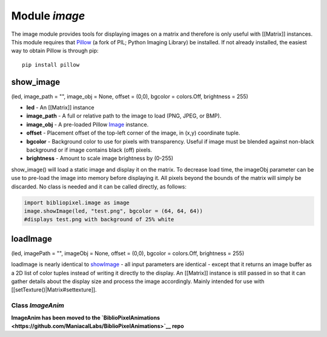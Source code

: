 Module *image*
==============

The image module provides tools for displaying images on a matrix and
therefore is only useful with [[Matrix]] instances. This module requires
that `Pillow <https://pillow.readthedocs.org/en/latest/>`__ (a fork of
PIL; Python Imaging Library) be installed. If not already installed, the
easiest way to obtain Pillow is through pip:

::

    pip install pillow

show\_image
~~~~~~~~~~~

(led, image\_path = "", image\_obj = None, offset = (0,0), bgcolor =
colors.Off, brightness = 255)

-  **led** - An [[Matrix]] instance
-  **image\_path** - A full or relative path to the image to load (PNG,
   JPEG, or BMP).
-  **image\_obj** - A pre-loaded Pillow
   `Image <https://pillow.readthedocs.org/en/latest/reference/Image.html>`__
   instance.
-  **offset** - Placement offset of the top-left corner of the image, in
   (x,y) coordinate tuple.
-  **bgcolor** - Background color to use for pixels with transparency.
   Useful if image must be blended against non-black background or if
   image contains black (off) pixels.
-  **brightness** - Amount to scale image brightness by (0-255)

show\_image() will load a static image and display it on the matrix. To
decrease load time, the imageObj parameter can be use to pre-load the
image into memory before displaying it. All pixels beyond the bounds of
the matrix will simply be discarded. No class is needed and it can be
called directly, as follows:

.. code:: python

    import bibliopixel.image as image
    image.showImage(led, "test.png", bgcolor = (64, 64, 64))
    #displays test.png with background of 25% white

loadImage
~~~~~~~~~

(led, imagePath = "", imageObj = None, offset = (0,0), bgcolor =
colors.Off, brightness = 255)

loadImage is nearly identical to `showImage <#showimage>`__ - all input
parameters are identical - except that it returns an image buffer as a
2D list of color tuples instead of writing it directly to the display.
An [[Matrix]] instance is still passed in so that it can gather details
about the display size and process the image accordingly. Mainly
intended for use with [[setTexture()\|Matrix#settexture]].

Class *ImageAnim*
-----------------

**ImageAnim has been moved to the
`BiblioPixelAnimations <https://github.com/ManiacalLabs/BiblioPixelAnimations>`__
repo**
